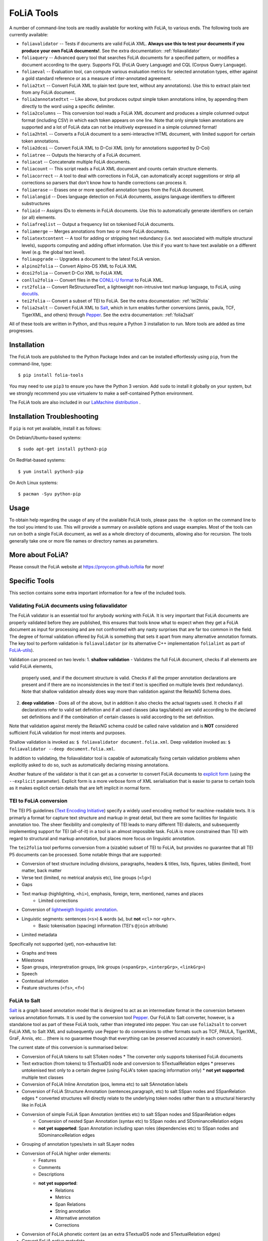 #############################
FoLiA Tools
#############################

A number of command-line tools are readily available for working with FoLiA, to various ends. The following tools are currently available:

- ``foliavalidator`` -- Tests if documents are valid FoLiA XML. **Always use this to test your documents if you produce your own FoLiA documents!**. See the extra documentation: :ref:`foliavalidator`
- ``foliaquery`` -- Advanced query tool that searches FoLiA documents for a specified pattern, or modifies a document according to the query. Supports FQL (FoLiA Query Language) and CQL (Corpus Query Language).
- ``foliaeval`` -- Evaluation tool, can compute various evaluation metrics for selected annotation types, either against
  a gold standard reference or as a measure of inter-annotated agreement.
- ``folia2txt`` -- Convert FoLiA XML to plain text (pure text, without any annotations). Use this to extract plain text
  from any FoLiA document.
- ``folia2annotatedtxt`` -- Like above, but produces output simple
  token annotations inline, by appending them directly to the word using a specific delimiter.
- ``folia2columns`` -- This conversion tool reads a FoLiA XML document
  and produces a simple columned output format (including CSV) in which each token appears on one line. Note that only simple token annotations are supported and a lot of FoLiA data can not be intuitively expressed in a simple columned format!
- ``folia2html`` -- Converts a FoLiA document to a semi-interactive HTML document, with limited support for certain token annotations.
- ``folia2dcoi`` -- Convert FoLiA XML to D-Coi XML (only for annotations supported by D-Coi)
- ``foliatree`` -- Outputs the hierarchy of a FoLiA document.
- ``foliacat`` -- Concatenate multiple FoLiA documents.
- ``foliacount`` -- This script reads a FoLiA XML document and counts certain structure elements.
- ``foliacorrect`` -- A tool to deal with corrections in FoLiA, can automatically accept suggestions or strip all corrections so parsers that don't know how to handle corrections can process it.
- ``foliaerase`` -- Erases one or more specified annotation types from the FoLiA document.
- ``folialangid`` -- Does language detection on FoLiA documents, assigns language identifiers to different substructures
- ``foliaid`` -- Assigns IDs to elements in FoLiA documents. Use this to automatically generate identifiers on certain (or all) elements.
- ``foliafreqlist`` -- Output a frequency list on tokenised FoLiA documents.
- ``foliamerge`` -- Merges annotations from two or more FoLiA documents.
- ``foliatextcontent`` -- A tool for adding or stripping text redundancy (i.e. text associated with multiple structural levels), supports computing and adding offset information. Use this if you want to have text available on a different level (e.g. the global text level).
- ``foliaupgrade`` -- Upgrades a document to the latest FoLiA version.
- ``alpino2folia`` -- Convert Alpino-DS XML to FoLiA XML
- ``dcoi2folia`` -- Convert D-Coi XML to FoLiA XML
- ``conllu2folia`` -- Convert files in the `CONLL-U format <http://http://universaldependencies.org/format.html>`_ to FoLiA XML.
- ``rst2folia`` -- Convert ReStructuredText, a lightweight non-intrusive text markup language, to FoLiA, using `docutils <http://docutils.sourceforge.net/>`_.
- ``tei2folia`` -- Convert a subset of TEI to FoLiA. See the extra documentation: :ref:`tei2folia`
- ``folia2salt`` -- Convert FoLiA XML to `Salt <https://corpus-tools.org/salt/>`_, which in turn enables further conversions (annis, paula, TCF, TigerXML, and others) through `Pepper <https://corpus-tools.org/pepper/>`_. See the extra documentation: :ref:`folia2salt`


All of these tools are written in Python, and thus require a Python 3 installation to run. More tools are added as time progresses.

Installation
---------------

The FoLiA tools are published to the Python Package Index and can be installed effortlessly using ``pip``, from the command-line, type::

  $ pip install folia-tools

You may need to use ``pip3`` to ensure you have the Python 3 version.  Add ``sudo`` to install it globally on your system, but we strongly
recommend you use virtualenv to make a self-contained Python environment.

The FoLiA tools are also included in our `LaMachine distribution <https://proycon.github.io/lamachine>`_ .


Installation Troubleshooting
-------------------------------

If ``pip`` is not yet available, install it as follows:

On Debian/Ubuntu-based systems::

  $ sudo apt-get install python3-pip

On RedHat-based systems::

  $ yum install python3-pip

On Arch Linux systems::

  $ pacman -Syu python-pip

Usage
-------

To obtain help regarding the usage of any of the available FoLiA tools, please pass the ``-h`` option on the command line to the tool you intend to use. This will provide a summary on available options and usage examples. Most of the tools can run on both a single FoLiA document, as well as a whole directory of documents, allowing also for recursion. The tools generally take one or more file names or directory names as parameters.

More about FoLiA?
--------------------

Please consult the FoLiA website at https://proycon.github.io/folia for more!

Specific Tools
-------------------

This section contains some extra important information for a few of the included tools.

.. _foliavalidator:

Validating FoLiA documents using foliavalidator
^^^^^^^^^^^^^^^^^^^^^^^^^^^^^^^^^^^^^^^^^^^^^^^^^^

The FoLiA validator is an essential tool for anybody working with FoLiA. It is very important that FoLiA documents are
properly validated before they are published, this ensures that tools know what to expect when they get a FoLiA document
as input for processing and are not confronted with any nasty surprises that are far too common in the field. The degree of
formal validation offered by FoLiA is something that sets it apart from many alternative annotation formats. The key
tool to perform validation is ``foliavalidator`` (or its alternative C++ implementation ``folialint`` as part of `FoLiA-utils <https://github.com/LanguageMachines/foliautils/>`_).

Validation can proceed on two levels:
1. **shallow validation** - Validates the full FoLiA document, checks if all elements are valid FoLiA elements,
   properly used, and if the document structure is valid. Checks if all the proper annotation declarations are present
   and if there are no inconsistencies in the text if text is specified on multiple levels (text redundancy). Note that
   shallow validation already does way more than validation against the RelaxNG Schema does.
2. **deep validation** - Does all of the above, but in addition it also checks the actual tagsets used. It checks if all
   declarations refer to valid set definition and if all used classes (aka tags/labels) are valid according to the declared set definitions and if the combination of certain classes is valid according to the set definition.

Note that validation against merely the RelaxNG schema could be called naive validation and is **NOT** considered sufficient FoLiA validation for most intents and purposes.

Shallow validation is invoked as: ``$ foliavalidator document.folia.xml``.
Deep validation invoked as: ``$ foliavalidator --deep document.folia.xml``.

In addition to validating, the foliavalidator tool is capable of automatically fixing certain validation problems when
explicitly asked to do so, such as automatically declaring missing annotations.

Another feature of the validator is that it can get as a converter to convert FoLiA documents to `explicit form <https://folia.readthedocs.io/en/latest/form.html>`_ (using the ``--explicit`` parameter). Explicit form is a more verbose form of XML serialisation that is easier to parse to certain tools as it makes explicit certain details that are left implicit in normal form.

.. _tei2folia:

TEI to FoLiA conversion
^^^^^^^^^^^^^^^^^^^^^^^^^^

The TEI P5 guidelines (`Text Encoding Initiative <https://tei-c.org/>`_) specify a widely used encoding method for
machine-readable texts. It is primarly a format for capture text structure and markup in great detail, but there are
some facilities for linguistic annotation too. The sheer flexibility and complexity of TEI leads to many different TEI
dialects, and subsequently implementing support for TEI (all-of-it) in a tool is an almost impossible task. FoLiA is
more constrained than TEI with regard to structural and markup annotation, but places more focus on linguistic
annotation.

The ``tei2folia`` tool performs conversion from a (sizable) subset of TEI to FoLiA, but provides no guarantee that all
TEI P5 documents can be processed. Some notable things that are supported:

* Conversion of text structure including divisions, paragraphs, headers & titles, lists, figures, tables (limited), front matter, back
  matter
* Verse text (limited, no metrical analysis etc), line groups (``<lg>``)
* Gaps
* Text markup (highlighting, ``<hi>``), emphasis, foreign, term, mentioned, names and places
    * Limited corrections
* Conversion of `lightweigth linguistic annotation <https://www.tei-c.org/release/doc/tei-p5-doc/en/html/ref-att.linguistic.html>`_.
* Linguistic segments: sentences (``<s>``) & words (``w``), but **not** ``<cl>`` nor ``<phr>``.
    * Basic tokenisation (spacing) information (TEI's ``@join`` attribute)
* Limited metadata

Specifically not supported (yet), non-exhaustive list:

* Graphs and trees
* Milestones
* Span groups, interpretration groups, link groups (``<spanGrp>``, ``<interpGrp>``, ``<linkGrp>``)
* Speech
* Contextual information
* Feature structures (``<fs>``, ``<f>``)


.. _folia2salt:

FoLiA to Salt
^^^^^^^^^^^^^^^^^^^^^^^^^^

`Salt <https://corpus-tools.org/salt/>`_ is a graph based annotation model that is designed to act as an intermediate
format in the conversion between various annotation formats. It is used by the conversion tool `Pepper <https://corpus-tools.org/pepper/>`_. Our FoLiA to Salt converter, however, is a standalone tool as part of these FoLiA tools, rather than integrated into pepper. You can use ``folia2salt`` to convert FoLiA XML to Salt XML and subsequently use Pepper to do conversions to other formats such as TCF, PAULA, TigerXML, GraF, Annis, etc... (there is no guarantee though that everything can be preserved accurately in each conversion).

The current state of this conversion is summarised below:

*  Conversion of FoLiA tokens to salt SToken nodes
   * The converter only supports tokenised FoLiA documents
*  Text extraction (from tokens) to STextualDS node and conversion to STextualRelation edges
   * preserves untokenised text only to a certain degree (using FoLiA's token spacing information only)
   * **not yet supported**: multiple text classes
* Conversion of FoLiA Inline Annotation (pos, lemma etc) to salt SAnnotation labels
* Conversion of FoLiA Structure Annotation (sentences,paragraph, etc) to salt SSpan nodes and SSpanRelation edges
  * converted structures will directly relate to the underlying token nodes rather than to a structural hierarchy like in FoLiA
* Conversion of simple FoLiA Span Annotation (entities etc) to salt SSpan nodes and SSpanRelation edges
   * Conversion of nested Span Annotation (syntax etc) to SSpan nodes and SDominanceRelation edges
   * **not yet supported**: Span Annotation including span roles  (dependencies etc) to SSpan nodes and SDominanceRelation edges
* Grouping of annotation types/sets in salt SLayer nodes
*  Conversion of FoLiA higher order elements:
    * Features
    * Comments
    * Descriptions
    * **not yet supported**:
        * Relations
        * Metrics
        * Span Relations
        * String annotation
        * Alternative annotation
        * Corrections
* Conversion of FoLiA phonetic content (as an extra STextualDS node and STextualRelation edges)
* Convert FoLiA native metadata
* **not yet supported**:
    * Conversion of FoLiA subtoken annotation (morphology/phonology)
    * Conversion of FoLiA references to audio/video sources and timing information

Our Salt conversion tries to preserve as much of the FoLiA as possible, we extensively use salt's capacity for
specifying namespaces to hold and group the annotation type and set of an annotation. SLabel elements with the same
namespace should often be considered together.

